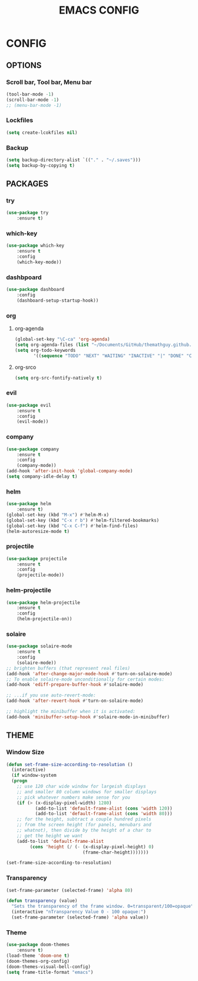#+TITLE: EMACS CONFIG

* CONFIG

** OPTIONS

*** Scroll bar, Tool bar, Menu bar

#+BEGIN_SRC emacs-lisp
(tool-bar-mode -1)
(scroll-bar-mode -1)
;; (menu-bar-mode -1)
#+END_SRC

*** Lockfiles
#+BEGIN_SRC emacs-lisp
(setq create-lcokfiles nil)
#+END_SRC

*** Backup
#+BEGIN_SRC emacs-lisp
(setq backup-directory-alist `(("." . "~/.saves")))
(setq backup-by-copying t)
#+END_SRC


** PACKAGES

*** try

#+BEGIN_SRC emacs-lisp
(use-package try
	:ensure t)
#+END_SRC

*** which-key

#+BEGIN_SRC emacs-lisp
(use-package which-key
	:ensure t 
	:config
	(which-key-mode))
#+END_SRC
*** dashbpoard

#+BEGIN_SRC emacs-lisp
(use-package dashboard
	:config
	(dashboard-setup-startup-hook))
#+END_SRC
*** org
**** org-agenda
#+BEGIN_SRC emacs-lisp
(global-set-key "\C-ca" 'org-agenda)
(setq org-agenda-files (list "~/Documents/GitHub/themathguy.github.io/"))
(setq org-todo-keywords
       '((sequence "TODO" "NEXT" "WAITING" "INACTIVE" "|" "DONE" "CANCELLED")))
#+END_SRC
**** org-srco
#+BEGIN_SRC emacs-lisp
(setq org-src-fontify-natively t)
#+END_SRC
*** evil

#+BEGIN_SRC emacs-lisp
(use-package evil
	:ensure t
	:config
	(evil-mode))
#+END_SRC

*** company

#+BEGIN_SRC emacs-lisp
(use-package company
	:ensure t
	:config
	(company-mode))
(add-hook 'after-init-hook 'global-company-mode)	
(setq company-idle-delay t)
#+END_SRC

*** helm

#+BEGIN_SRC emacs-lisp
(use-package helm
	:ensure t)
(global-set-key (kbd "M-x") #'helm-M-x)
(global-set-key (kbd "C-x r b") #'helm-filtered-bookmarks)
(global-set-key (kbd "C-x C-f") #'helm-find-files)
(helm-autoresize-mode t)
#+END_SRC

*** projectile

#+BEGIN_SRC emacs-lisp
(use-package projectile
	:ensure t
	:config
	(projectile-mode))
#+END_SRC

*** helm-projectile

#+BEGIN_SRC emacs-lisp
(use-package helm-projectile
	:ensure t
	:config
	(helm-projectile-on))
#+END_SRC

*** solaire

#+BEGIN_SRC emacs-lisp
(use-package solaire-mode
	:ensure t
	:config
	(solaire-mode))
;; brighten buffers (that represent real files)
(add-hook 'after-change-major-mode-hook #'turn-on-solaire-mode)
;; To enable solaire-mode unconditionally for certain modes:
(add-hook 'ediff-prepare-buffer-hook #'solaire-mode)

;; ...if you use auto-revert-mode:
(add-hook 'after-revert-hook #'turn-on-solaire-mode)

;; highlight the minibuffer when it is activated:
(add-hook 'minibuffer-setup-hook #'solaire-mode-in-minibuffer)

#+END_SRC




** THEME

*** Window Size

#+BEGIN_SRC emacs-lisp
(defun set-frame-size-according-to-resolution ()
  (interactive)
  (if window-system
  (progn
    ;; use 120 char wide window for largeish displays
    ;; and smaller 80 column windows for smaller displays
    ;; pick whatever numbers make sense for you
    (if (> (x-display-pixel-width) 1280)
           (add-to-list 'default-frame-alist (cons 'width 120))
           (add-to-list 'default-frame-alist (cons 'width 80)))
    ;; for the height, subtract a couple hundred pixels
    ;; from the screen height (for panels, menubars and
    ;; whatnot), then divide by the height of a char to
    ;; get the height we want
    (add-to-list 'default-frame-alist 
         (cons 'height (/ (- (x-display-pixel-height) 0)
                             (frame-char-height)))))))

(set-frame-size-according-to-resolution)
#+END_SRC

*** Transparency

#+BEGIN_SRC emacs-lisp
  (set-frame-parameter (selected-frame) 'alpha 80)
#+END_SRC

#+BEGIN_SRC emacs-lisp
 (defun transparency (value)
   "Sets the transparency of the frame window. 0=transparent/100=opaque"
   (interactive "nTransparency Value 0 - 100 opaque:")
   (set-frame-parameter (selected-frame) 'alpha value))
#+END_SRC

*** Theme

#+BEGIN_SRC emacs-lisp
(use-package doom-themes
	:ensure t)
(load-theme 'doom-one t)
(doom-themes-org-config)
(doom-themes-visual-bell-config)
(setq frame-title-format "emacs")
#+END_SRC



